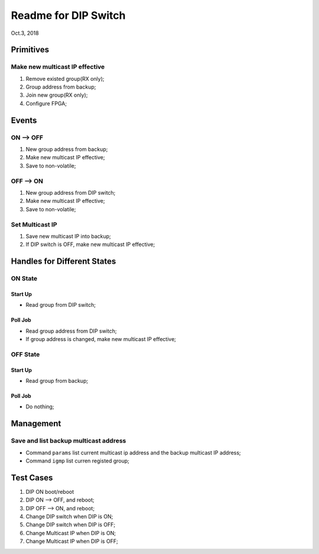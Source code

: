 Readme for DIP Switch
##############################
Oct.3, 2018


Primitives
=============
Make new multicast IP effective
---------------------------------
#. Remove existed group(RX only);
#. Group address from backup;
#. Join new group(RX only);
#. Configure FPGA;


Events
===========

ON --> OFF
-------------
#. New group address from backup;

#. Make new multicast IP effective;

#. Save to non-volatile;

OFF --> ON
-------------
#. New group address from DIP switch;

#. Make new multicast IP effective;

#. Save to non-volatile;


Set Multicast IP
---------------------
#. Save new multicast IP into backup;

#. If DIP switch is OFF, make new multicast IP effective;



Handles for Different States
===================================

ON State
----------
Start Up
^^^^^^^^^^^^
* Read group from DIP switch;

Poll Job
^^^^^^^^^^
* Read group address from DIP switch;

* If group address is changed, make new multicast IP effective;

OFF State
----------
Start Up
^^^^^^^^^^^
* Read group from backup;

Poll Job
^^^^^^^^^^^
* Do nothing;


Management
===================================

Save and list backup multicast address
----------------------------------------

* Command ``params`` list current multicast ip address and the backup multicast IP address;

* Command ``igmp`` list curren registed group;



Test Cases
===============

#. DIP ON boot/reboot

#. DIP ON --> OFF, and reboot;

#. DIP OFF --> ON, and reboot;

#. Change DIP switch when DIP is ON;

#. Change DIP switch when DIP is OFF;

#. Change Multicast IP when DIP is ON;

#. Change Multicast IP when DIP is OFF;
